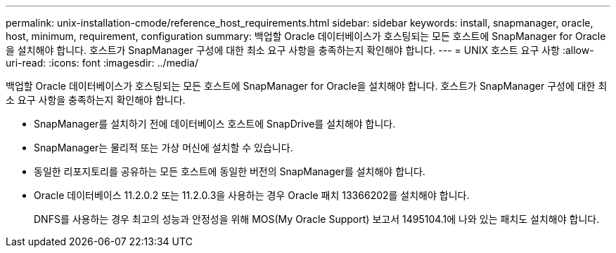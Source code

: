 ---
permalink: unix-installation-cmode/reference_host_requirements.html 
sidebar: sidebar 
keywords: install, snapmanager, oracle, host, minimum, requirement, configuration 
summary: 백업할 Oracle 데이터베이스가 호스팅되는 모든 호스트에 SnapManager for Oracle을 설치해야 합니다. 호스트가 SnapManager 구성에 대한 최소 요구 사항을 충족하는지 확인해야 합니다. 
---
= UNIX 호스트 요구 사항
:allow-uri-read: 
:icons: font
:imagesdir: ../media/


[role="lead"]
백업할 Oracle 데이터베이스가 호스팅되는 모든 호스트에 SnapManager for Oracle을 설치해야 합니다. 호스트가 SnapManager 구성에 대한 최소 요구 사항을 충족하는지 확인해야 합니다.

* SnapManager를 설치하기 전에 데이터베이스 호스트에 SnapDrive를 설치해야 합니다.
* SnapManager는 물리적 또는 가상 머신에 설치할 수 있습니다.
* 동일한 리포지토리를 공유하는 모든 호스트에 동일한 버전의 SnapManager를 설치해야 합니다.
* Oracle 데이터베이스 11.2.0.2 또는 11.2.0.3을 사용하는 경우 Oracle 패치 13366202를 설치해야 합니다.
+
DNFS를 사용하는 경우 최고의 성능과 안정성을 위해 MOS(My Oracle Support) 보고서 1495104.1에 나와 있는 패치도 설치해야 합니다.


